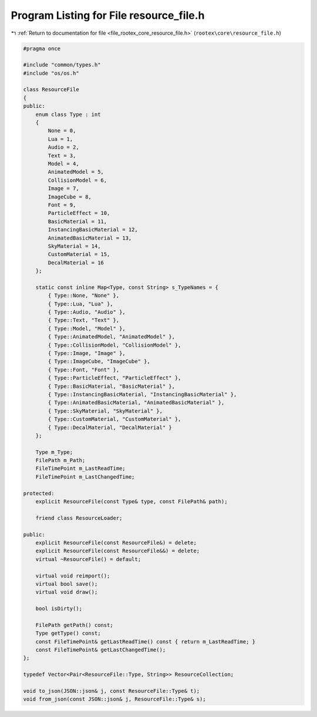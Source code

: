 
.. _program_listing_file_rootex_core_resource_file.h:

Program Listing for File resource_file.h
========================================

|exhale_lsh| :ref:`Return to documentation for file <file_rootex_core_resource_file.h>` (``rootex\core\resource_file.h``)

.. |exhale_lsh| unicode:: U+021B0 .. UPWARDS ARROW WITH TIP LEFTWARDS

.. code-block:: cpp

   #pragma once
   
   #include "common/types.h"
   #include "os/os.h"
   
   class ResourceFile
   {
   public:
       enum class Type : int
       {
           None = 0,
           Lua = 1,
           Audio = 2,
           Text = 3,
           Model = 4,
           AnimatedModel = 5,
           CollisionModel = 6,
           Image = 7,
           ImageCube = 8,
           Font = 9,
           ParticleEffect = 10,
           BasicMaterial = 11,
           InstancingBasicMaterial = 12,
           AnimatedBasicMaterial = 13,
           SkyMaterial = 14,
           CustomMaterial = 15,
           DecalMaterial = 16
       };
   
       static const inline Map<Type, const String> s_TypeNames = {
           { Type::None, "None" },
           { Type::Lua, "Lua" },
           { Type::Audio, "Audio" },
           { Type::Text, "Text" },
           { Type::Model, "Model" },
           { Type::AnimatedModel, "AnimatedModel" },
           { Type::CollisionModel, "CollisionModel" },
           { Type::Image, "Image" },
           { Type::ImageCube, "ImageCube" },
           { Type::Font, "Font" },
           { Type::ParticleEffect, "ParticleEffect" },
           { Type::BasicMaterial, "BasicMaterial" },
           { Type::InstancingBasicMaterial, "InstancingBasicMaterial" },
           { Type::AnimatedBasicMaterial, "AnimatedBasicMaterial" },
           { Type::SkyMaterial, "SkyMaterial" },
           { Type::CustomMaterial, "CustomMaterial" },
           { Type::DecalMaterial, "DecalMaterial" }
       };
   
       Type m_Type;
       FilePath m_Path;
       FileTimePoint m_LastReadTime;
       FileTimePoint m_LastChangedTime;
   
   protected:
       explicit ResourceFile(const Type& type, const FilePath& path);
   
       friend class ResourceLoader;
   
   public:
       explicit ResourceFile(const ResourceFile&) = delete;
       explicit ResourceFile(const ResourceFile&&) = delete;
       virtual ~ResourceFile() = default;
   
       virtual void reimport();
       virtual bool save();
       virtual void draw();
   
       bool isDirty();
   
       FilePath getPath() const;
       Type getType() const;
       const FileTimePoint& getLastReadTime() const { return m_LastReadTime; }
       const FileTimePoint& getLastChangedTime();
   };
   
   typedef Vector<Pair<ResourceFile::Type, String>> ResourceCollection;
   
   void to_json(JSON::json& j, const ResourceFile::Type& t);
   void from_json(const JSON::json& j, ResourceFile::Type& s);

